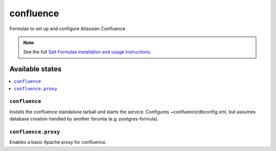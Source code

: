 ======
confluence
======

Formulas to set up and configure Atlassian Confluence.

.. note::

    See the full `Salt Formulas installation and usage instructions
    <http://docs.saltstack.com/en/latest/topics/development/conventions/formulas.html>`_.

Available states
================

.. contents::
    :local:

``confluence``
----------

Installs the confluence standalone tarball and starts the service.  Configures
~confluence/dbconfig.xml, but assumes database creation handled by another forumla
(e.g. postgres-formula).  

``confluence.proxy``
------------------

Enables a basic Apache proxy for confluence.
